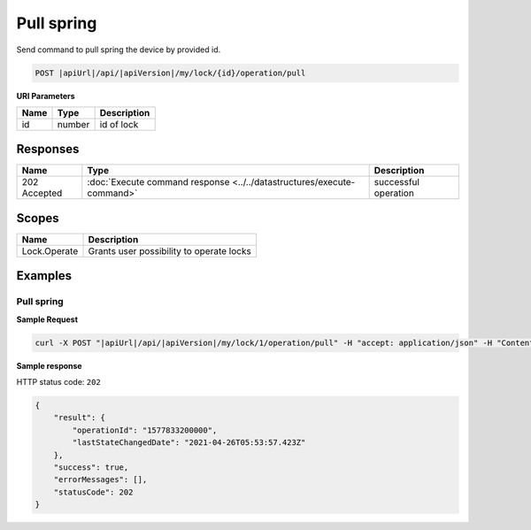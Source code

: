 Pull spring 
=========================

Send command to pull spring the device by provided id.

.. code-block:: sh

    POST |apiUrl|/api/|apiVersion|/my/lock/{id}/operation/pull

**URI Parameters**

+------------------------+-----------+--------------------------------------------------+
| Name                   | Type      | Description                                      |
+========================+===========+==================================================+
| id                     | number    | id of lock                                       |
+------------------------+-----------+--------------------------------------------------+

Responses 
-------------

+------------------------+-----------------------------------------------------------------------+-----------------------------------------------------------+
| Name                   | Type                                                                  | Description                                               |
+========================+=======================================================================+===========================================================+
| 202 Accepted           | :doc:`Execute command response <../../datastructures/execute-command>`| successful operation                                      |
+------------------------+-----------------------------------------------------------------------+-----------------------------------------------------------+

Scopes
-------------

+------------------------+-------------------------------------------------------------------------+
| Name                   | Description                                                             |
+========================+=========================================================================+
| Lock.Operate           | Grants user possibility to operate locks                                |
+------------------------+-------------------------------------------------------------------------+

Examples
-------------

Pull spring
^^^^^^^^^^^

**Sample Request**

.. code-block:: sh

    curl -X POST "|apiUrl|/api/|apiVersion|/my/lock/1/operation/pull" -H "accept: application/json" -H "Content-Type: application/json-patch+json" -H "Authorization: Bearer <<access token>>" 

**Sample response**

HTTP status code: ``202``

.. code-block:: js

    {
        "result": {
            "operationId": "1577833200000",
            "lastStateChangedDate": "2021-04-26T05:53:57.423Z"
        },
        "success": true,
        "errorMessages": [],
        "statusCode": 202
    }
